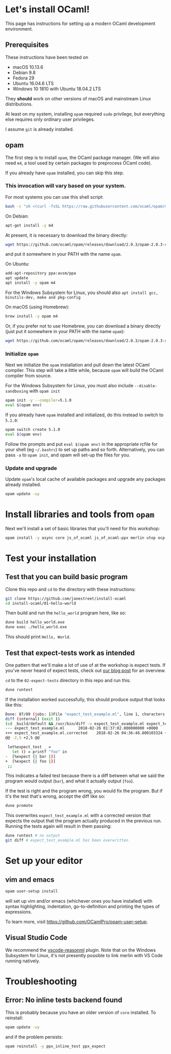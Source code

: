 * Let's install OCaml!

  This page has instructions for setting up a modern OCaml development
  environment.

** Prerequisites
   These instructions have been tested on

   - macOS 10.13.6
   - Debian 9.8
   - Fedora 29
   - Ubuntu 16.04.6 LTS
   - Windows 10 1810 with Ubuntu 18.04.2 LTS

   They *should* work on other versions of macOS and mainstream Linux
   distributions.

   At least on my system, installing ~opam~ required ~sudo~ privilege, but
   everything else requires only ordinary user privileges.

   I assume ~git~ is already installed.

** opam
   The first step is to install ~opam~, the OCaml package manager. (We will also
   need ~m4~, a tool used by certain packages to preprocess OCaml code).

   If you already have ~opam~ installed, you can skip this step.

*** This invocation will vary based on your system.

    For most systems you can use this shell script:
   
    #+BEGIN_SRC bash
    bash -c "sh <(curl -fsSL https://raw.githubusercontent.com/ocaml/opam/master/shell/install.sh)"
    #+END_SRC
    
    On Debian:

    #+BEGIN_SRC bash
    apt-get install -y m4
    #+END_SRC

    At present, it is necessary to download the binary directly:

    #+BEGIN_SRC bash
    wget https://github.com/ocaml/opam/releases/download/2.0.3/opam-2.0.3-x86_64-linux
    #+END_SRC

    and put it somewhere in your PATH with the name ~opam~.

    On Ubuntu:

    #+BEGIN_SRC bash
    add-apt-repository ppa:avsm/ppa
    apt update
    apt install -y opam m4
    #+END_SRC

    For the Windows Subsystem for Linux, you should also ~apt install gcc, binutils-dev, make and pkg-config~

    On macOS (using Homebrew):

    #+BEGIN_SRC bash
    brew install -y opam m4
    #+END_SRC

    Or, if you prefer not to use Homebrew, you can download a binary directly
    (just put it somewhere in your PATH with the name ~opam~):

    #+BEGIN_SRC bash
    wget https://github.com/ocaml/opam/releases/download/2.0.3/opam-2.0.3-x86_64-darwin
    #+END_SRC

*** Initialize ~opam~
    Next we initialize the ~opam~ installation and pull down the latest OCaml
    compiler. This step will take a little while, because ~opam~ will build the
    OCaml compiler from source.

    For the Windows Subsystem for Linux, you must also include ~--disable-sandboxing~ with ~opam init~

    #+BEGIN_SRC bash
    opam init -y --compiler=5.1.0
    eval $(opam env)
    #+END_SRC

    If you already have ~opam~ installed and initialized, do this instead to
    switch to ~5.1.0~:

    #+BEGIN_SRC bash
    opam switch create 5.1.0
    eval $(opam env)
    #+END_SRC

    Follow the prompts and put ~eval $(opam env)~ in the appropriate
    rcfile for your shell (eg ~~/.bashrc~) to set up paths and so forth. Alternatively,
    you can pass ~-a~ to ~opam init~, and opam will set-up the files for you.

*** Update and upgrade
    Update ~opam~'s local cache of available packages and upgrade any packages
    already installed.

    #+BEGIN_SRC bash
    opam update -uy
    #+END_SRC

* Install libraries and tools from ~opam~
  Next we'll install a set of basic libraries that you'll need for this
  workshop:

  #+BEGIN_SRC bash
   opam install -y async core js_of_ocaml js_of_ocaml-ppx merlin utop ocp-indent
  #+END_SRC

* Test your installation
** Test that you can build basic program
   Clone this repo and ~cd~ to the directory with these instructions:

   #+BEGIN_SRC bash
   git clone https://github.com/janestreet/install-ocaml
   cd install-ocaml/01-hello-world
   #+END_SRC

   Then build and run the ~hello_world~ program here, like so:

   #+BEGIN_SRC bash
   dune build hello_world.exe
   dune exec ./hello_world.exe
   #+END_SRC

   This should print ~Hello, World~.
** Test that expect-tests work as intended
   One pattern that we'll make a lot of use of at the workshop is expect tests.
   If you've never heard of expect tests, check out [[https://blog.janestreet.com/testing-with-expectations/][our blog post]] for an
   overview.

   ~cd~ to the ~02-expect-tests~ directory in this repo and run this:

   #+BEGIN_SRC bash
   dune runtest
   #+END_SRC

   If the installation worked successfully, this should produce output that
   looks like this:
   #+BEGIN_SRC bash
     Done: 87/89 (jobs: 1)File "expect_test_example.ml", line 1, characters 0-0:
     diff (internal) (exit 1)
     (cd _build/default && /usr/bin/diff -u expect_test_example.ml expect_test_example.ml.corrected)
     --- expect_test_example.ml      2018-02-26 01:37:02.000000000 +0000
     +++ expect_test_example.ml.corrected    2018-02-26 04:36:48.800103324 +0000
     @@ -2,5 +2,5 @@

      let%expect_test _ =
        let () = printf "foo" in
     -  [%expect {| bar |}]
     +  [%expect {| foo |}]
      ;;
   #+END_SRC

   This indicates a failed test because there is a diff between what we said the
   program would output (~bar~), and what it actually output (~foo~).

   If the test is right and the program wrong, you would fix the program. But if
   it's the test that's wrong, accept the diff like so:

   #+BEGIN_SRC bash
   dune promote
   #+END_SRC

   This overwrites ~expect_test_example.ml~ with a corrected version that
   expects the output that the program actually produced in the previous run.
   Running the tests again will result in them passing:

   #+BEGIN_SRC bash
   dune runtest # no output
   git diff # expect_test_example.ml has been overwritten
   #+END_SRC
* Set up your editor
** vim and emacs
   #+BEGIN_SRC bash
    opam user-setup install
   #+END_SRC

   will set up vim and/or emacs (whichever ones you have installed) with syntax
   highlighting, indentation, go-to-definition and printing the types of
   expressions.

   To learn more, visit [[https://github.com/OCamlPro/opam-user-setup]].
** Visual Studio Code
   We recommend the [[https://github.com/reasonml-editor/vscode-reasonml][vscode-reasonml]] plugin.
   Note that on the Windows Subsystem for Linux, it's not presently possible to link merlin with VS Code running natively.
* Troubleshooting

** Error: No inline tests backend found
   This is probably because you have an older version of  ~core~ installed. To reinstall:

   #+BEGIN_SRC bash
    opam update -uy
   #+END_SRC

   and if the problem persists:

   #+BEGIN_SRC bash
    opam reinstall -y ppx_inline_test ppx_expect
   #+END_SRC
